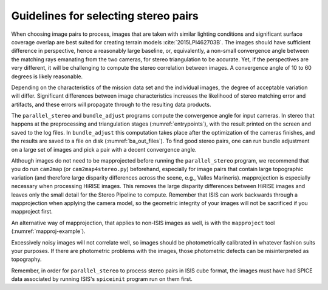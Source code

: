 .. _stereo_pairs:

Guidelines for selecting stereo pairs
-------------------------------------

When choosing image pairs to process, images that are taken with
similar lighting conditions and significant surface coverage overlap
are best suited for creating terrain models
:cite:`2015LPI462703B`. The images should have sufficient difference
in perspective, hence a reasonably large baseline, or, equivalently, a
non-small convergence angle between the matching rays emanating from
the two cameras, for stereo triangulation to be accurate. Yet, if the
perspectives are very different, it will be challenging to compute the
stereo correlation between images. A convergence angle of 10 to 60
degrees is likely reasonable. 

Depending on the characteristics of the mission data set and the
individual images, the degree of acceptable variation will
differ. Significant differences between image characteristics
increases the likelihood of stereo matching error and artifacts, and
these errors will propagate through to the resulting data products.

The ``parallel_stereo`` and ``bundle_adjust`` programs compute the convergence
angle for input cameras. In stereo that happens at the preprocessing and
triangulation stages (:numref:`entrypoints`), with the result printed on the
screen and saved to the log files. In ``bundle_adjust`` this computation takes
place after the optimization of the cameras finishes, and the results are saved
to a file on disk (:numref:`ba_out_files`). To find good stereo pairs, one can
run bundle adjustment on a large set of images and pick a pair with a decent
convergence angle.

Although images do not need to be mapprojected before running the
``parallel_stereo`` program, we recommend that you do run ``cam2map`` (or
``cam2map4stereo.py``) beforehand, especially for image pairs that
contain large topographic variation (and therefore large disparity
differences across the scene, e.g., Valles Marineris). mapprojection is
especially necessary when processing HiRISE images. This removes the
large disparity differences between HiRISE images and leaves only the
small detail for the Stereo Pipeline to compute. Remember that ISIS can
work backwards through a mapprojection when applying the camera model,
so the geometric integrity of your images will not be sacrificed if you
mapproject first.

An alternative way of mapprojection, that applies to non-ISIS images
as well, is with the ``mapproject`` tool (:numref:`mapproj-example`).

Excessively noisy images will not correlate well, so images should be
photometrically calibrated in whatever fashion suits your purposes. If
there are photometric problems with the images, those photometric
defects can be misinterpreted as topography.

Remember, in order for ``parallel_stereo`` to process stereo pairs in
ISIS cube format, the images must have had SPICE data associated by
running ISIS's ``spiceinit`` program run on them first.
